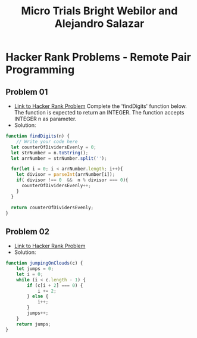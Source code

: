 #+title: Micro Trials Bright Webilor and Alejandro Salazar
#+auto-tangle: t

* Hacker Rank Problems - Remote Pair Programming
** Problem 01
+ [[https://www.hackerrank.com/challenges/find-digits/problem][Link to Hacker Rank Problem]]
 Complete the 'findDigits' function below.
 The function is expected to return an INTEGER.
 The function accepts INTEGER n as parameter.
+ Solution:
#+begin_src js
function findDigits(n) {
    // Write your code here
  let counterOfDividersEvenly = 0;
  let strNumber = n.toString();
  let arrNumber = strNumber.split('');

  for(let i = 0; i < arrNumber.length; i++){
    let divisor = parseInt(arrNumber[i]);
    if( divisor !== 0  &&  n % divisor === 0){
      counterOfDividersEvenly++;
    }
  }

  return counterOfDividersEvenly;
}
#+end_src
** Problem 02
+ [[https://www.hackerrank.com/challenges/jumping-on-the-clouds/problem][Link to Hacker Rank Problem]]
+ Solution:
#+begin_src js
function jumpingOnClouds(c) {
    let jumps = 0;
    let i = 0;
    while (i < c.length - 1) {
        if (c[i + 2] === 0) {
            i += 2;
        } else {
            i++;
        }
        jumps++;
    }
    return jumps;
}
#+end_src

